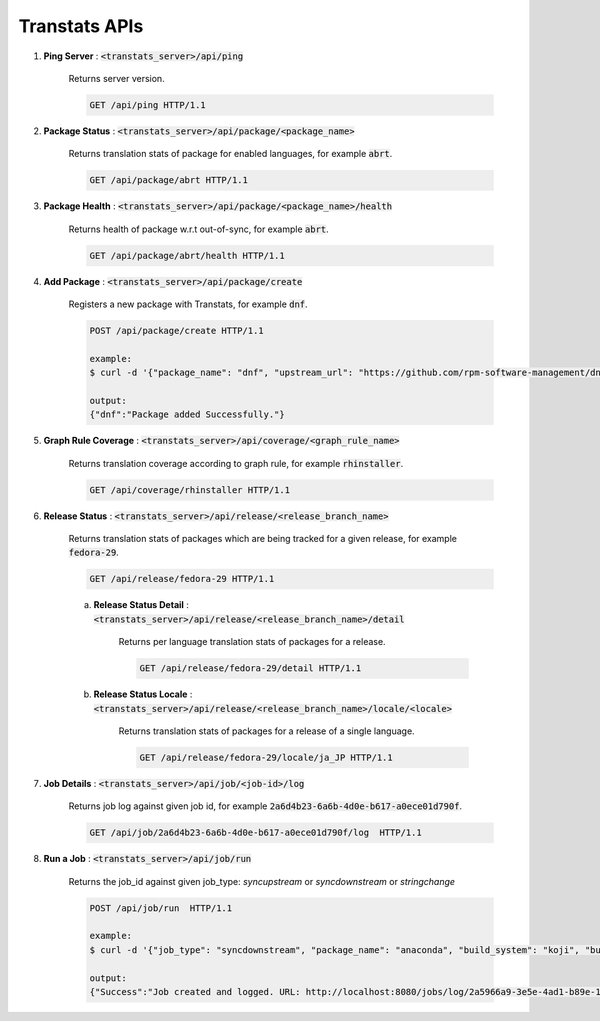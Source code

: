 ==============
Transtats APIs
==============

1. **Ping Server** : :code:`<transtats_server>/api/ping`

    Returns server version.

    .. code-block:: http

        GET /api/ping HTTP/1.1

2. **Package Status** : :code:`<transtats_server>/api/package/<package_name>`

    Returns translation stats of package for enabled languages, for example :code:`abrt`.

    .. code-block:: http

        GET /api/package/abrt HTTP/1.1

3. **Package Health** : :code:`<transtats_server>/api/package/<package_name>/health`

    Returns health of package w.r.t out-of-sync, for example :code:`abrt`.

    .. code-block:: http

        GET /api/package/abrt/health HTTP/1.1

4. **Add Package** : :code:`<transtats_server>/api/package/create`

    Registers a new package with Transtats, for example :code:`dnf`.

    .. code-block:: http

        POST /api/package/create HTTP/1.1

        example:
        $ curl -d '{"package_name": "dnf", "upstream_url": "https://github.com/rpm-software-management/dnf", "transplatform_slug": "WLTEFED", "release_streams": "fedora,RHEL"}' -H "Authorization: Token <your-transtats-api-token>" -H "Content-Type: application/json" -X POST http://localhost:8080/api/package/create

        output:
        {"dnf":"Package added Successfully."}


5. **Graph Rule Coverage** : :code:`<transtats_server>/api/coverage/<graph_rule_name>`

    Returns translation coverage according to graph rule, for example :code:`rhinstaller`.

    .. code-block:: http

        GET /api/coverage/rhinstaller HTTP/1.1

6. **Release Status** : :code:`<transtats_server>/api/release/<release_branch_name>`

    Returns translation stats of packages which are being tracked for a given release, for example :code:`fedora-29`.

    .. code-block:: http

        GET /api/release/fedora-29 HTTP/1.1

    a. **Release Status Detail** : :code:`<transtats_server>/api/release/<release_branch_name>/detail`

        Returns per language translation stats of packages for a release.

        .. code-block:: http

            GET /api/release/fedora-29/detail HTTP/1.1

    b. **Release Status Locale** : :code:`<transtats_server>/api/release/<release_branch_name>/locale/<locale>`

        Returns translation stats of packages for a release of a single language.

        .. code-block:: http

            GET /api/release/fedora-29/locale/ja_JP HTTP/1.1

7. **Job Details** : :code:`<transtats_server>/api/job/<job-id>/log`

    Returns job log against given job id, for example :code:`2a6d4b23-6a6b-4d0e-b617-a0ece01d790f`.

    .. code-block:: http

        GET /api/job/2a6d4b23-6a6b-4d0e-b617-a0ece01d790f/log  HTTP/1.1

8. **Run a Job** : :code:`<transtats_server>/api/job/run`

    Returns the job_id against given job_type: `syncupstream` or `syncdownstream` or `stringchange`

    .. code-block:: http

        POST /api/job/run  HTTP/1.1

        example:
        $ curl -d '{"job_type": "syncdownstream", "package_name": "anaconda", "build_system": "koji", "build_tag": "f33"}' -H 'Content-Type: application/json' -H 'Authorization: Token <your-transtats-api-token>' -X POST http://localhost:8080/api/job/run

        output:
        {"Success":"Job created and logged. URL: http://localhost:8080/jobs/log/2a5966a9-3e5e-4ad1-b89e-1ee0e3b1651b/detail","job_id":"2a5966a9-3e5e-4ad1-b89e-1ee0e3b1651b"}
